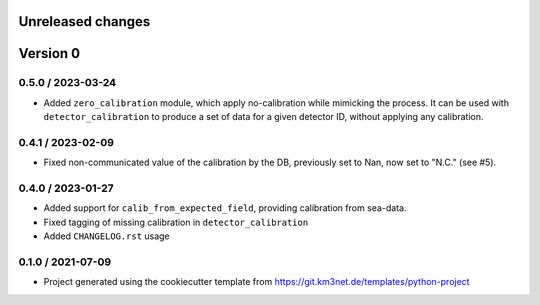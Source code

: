 Unreleased changes
------------------


Version 0
---------  

0.5.0 / 2023-03-24
~~~~~~~~~~~~~~~~~~
* Added ``zero_calibration`` module, which apply no-calibration while mimicking the process. It can be used with ``detector_calibration`` to produce a set of data for a given detector ID, without applying any calibration. 

0.4.1 / 2023-02-09
~~~~~~~~~~~~~~~~~~
* Fixed non-communicated value of the calibration by the DB, previously set to Nan, now set to "N.C." (see #5).


0.4.0 / 2023-01-27
~~~~~~~~~~~~~~~~~~
* Added support for ``calib_from_expected_field``, providing calibration from sea-data.
* Fixed tagging of missing calibration in ``detector_calibration``
* Added ``CHANGELOG.rst`` usage

  
0.1.0 / 2021-07-09
~~~~~~~~~~~~~~~~~~
* Project generated using the cookiecutter template from
  https://git.km3net.de/templates/python-project

